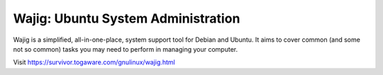 Wajig: Ubuntu System Administration
===================================

Wajig is a simplified, all-in-one-place, system support tool for Debian
and Ubuntu. It aims to cover common (and some not so common) tasks you
may need to perform in managing your computer.

Visit https://survivor.togaware.com/gnulinux/wajig.html
